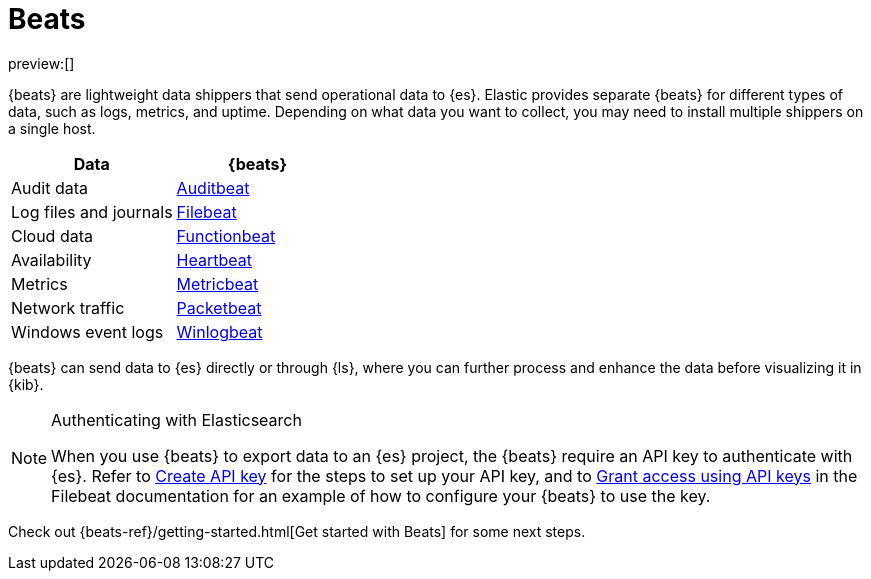 [[ingest-data-through-beats]]
= Beats

:description: Use {beats} to ship operational data to {es}.
:keywords: serverless, elasticsearch, ingest, beats, how to

preview:[]

{beats} are lightweight data shippers that send operational data to {es}.
Elastic provides separate {beats} for different types of data, such as logs, metrics, and uptime.
Depending on what data you want to collect, you may need to install multiple shippers on a single host.

|===
| Data| {beats}

| Audit data
| https://www.elastic.co/products/beats/auditbeat[Auditbeat]

| Log files and journals
| https://www.elastic.co/products/beats/filebeat[Filebeat]

| Cloud data
| https://www.elastic.co/products/beats/functionbeat[Functionbeat]

| Availability
| https://www.elastic.co/products/beats/heartbeat[Heartbeat]

| Metrics
| https://www.elastic.co/products/beats/metricbeat[Metricbeat]

| Network traffic
| https://www.elastic.co/products/beats/packetbeat[Packetbeat]

| Windows event logs
| https://www.elastic.co/products/beats/winlogbeat[Winlogbeat]
|===

{beats} can send data to {es} directly or through {ls}, where you
can further process and enhance the data before visualizing it in {kib}.

.Authenticating with Elasticsearch
[NOTE]
====
When you use {beats} to export data to an {es} project, the {beats} require an API key to authenticate with {es}.
Refer to <<get-started-create-api-key,Create API key>> for the steps to set up your API key,
and to https://www.elastic.co/guide/en/beats/filebeat/current/beats-api-keys.html[Grant access using API keys] in the Filebeat documentation for an example of how to configure your {beats} to use the key.
====

Check out {beats-ref}/getting-started.html[Get started with Beats] for some next steps.
